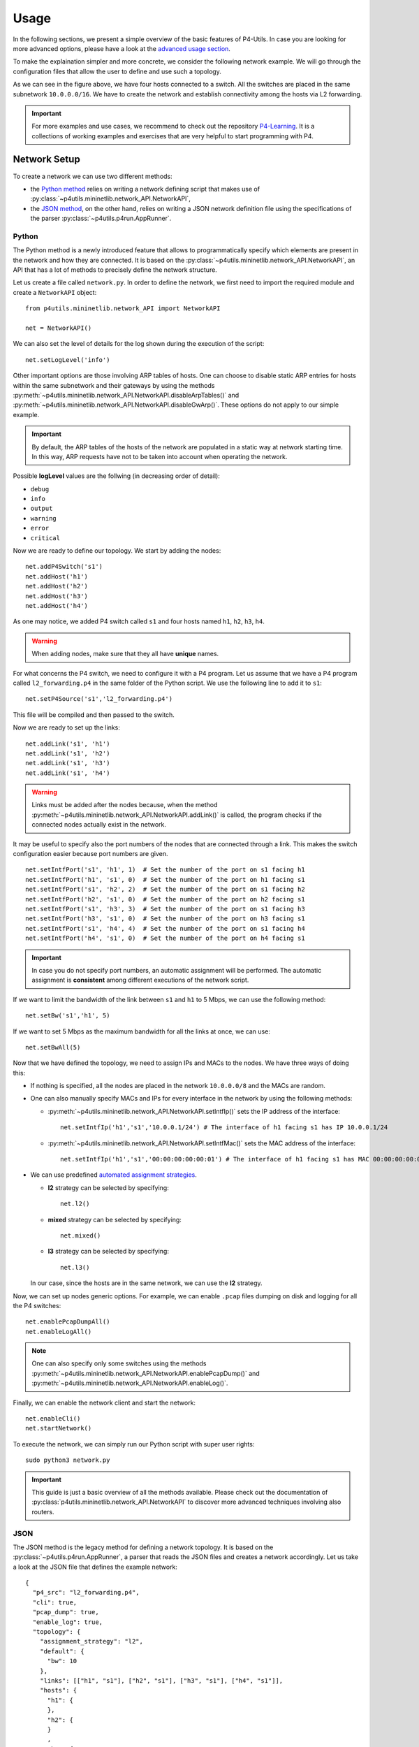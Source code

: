 Usage
=====

__ advanced_usage.html

In the following sections, we present a simple overview of the basic features of P4-Utils.
In case you are looking for more advanced options, please have a look at the `advanced usage
section`__.

To make the explaination simpler and more concrete, we consider the following network
example. We will go through the configuration files that allow the user to define and
use such a topology.

.. image:: _images/l2_topology.png
   :align: center

As we can see in the figure above, we have four hosts connected to a switch. All the
switches are placed in the same subnetwork ``10.0.0.0/16``. We have to create the
network and establish connectivity among the hosts via L2 forwarding.

.. Important::
   __ https://github.com/nsg-ethz/p4-learning

   For more examples and use cases, we recommend to check out the repository `P4-Learning`__. It
   is a collections of working examples and exercises that are very helpful to start programming
   with P4.

Network Setup
-------------

To create a network we can use two different methods:

- __ #python

  the `Python method`__ relies on writing a network defining script 
  that makes use of :py:class:`~p4utils.mininetlib.network_API.NetworkAPI`,

- __ #json

  the `JSON method`__, on the other hand, relies on writing a JSON network
  definition file using the specifications of the parser 
  :py:class:`~p4utils.p4run.AppRunner`.

Python
++++++

The Python method is a newly introduced feature that allows to programmatically
specify which elements are present in the network and how they are connected.
It is based on the :py:class:`~p4utils.mininetlib.network_API.NetworkAPI`, an API that
has a lot of methods to precisely define the network structure.

Let us create a file called ``network.py``. In order to define the network, we first 
need to import the required module and create a ``NetworkAPI`` object::

  from p4utils.mininetlib.network_API import NetworkAPI

  net = NetworkAPI()

We can also set the level of details for the log shown during the execution of
the script::

  net.setLogLevel('info')

Other important options are those involving ARP tables of hosts. One can choose
to disable static ARP entries for hosts within the same subnetwork and their
gateways by using the methods 
:py:meth:`~p4utils.mininetlib.network_API.NetworkAPI.disableArpTables()` and 
:py:meth:`~p4utils.mininetlib.network_API.NetworkAPI.disableGwArp()`. These
options do not apply to our simple example.

.. Important::
   By default, the ARP tables of the hosts of the network are populated in a static 
   way at network starting time. In this way, ARP requests have not to be taken into
   account when operating the network.

Possible **logLevel** values are the follwing (in decreasing order of detail):

- ``debug``
- ``info``
- ``output``
- ``warning``
- ``error``
- ``critical``

Now we are ready to define our topology. We start by adding the nodes::

  net.addP4Switch('s1')
  net.addHost('h1')
  net.addHost('h2')
  net.addHost('h3')
  net.addHost('h4')

As one may notice, we added P4 switch called ``s1`` and four hosts named ``h1``,
``h2``, ``h3``, ``h4``.

.. Warning::
   When adding nodes, make sure that they all have **unique** names.

For what concerns the P4 switch, we need to configure it with a P4 program. Let us
assume that we have a P4 program called ``l2_forwarding.p4`` in the same folder of
the Python script. We use the following line to add it to ``s1``::

  net.setP4Source('s1','l2_forwarding.p4')

This file will be compiled and then passed to the switch.

Now we are ready to set up the links::

  net.addLink('s1', 'h1')
  net.addLink('s1', 'h2')
  net.addLink('s1', 'h3')
  net.addLink('s1', 'h4')

.. Warning::
   Links must be added after the nodes because, when the method 
   :py:meth:`~p4utils.mininetlib.network_API.NetworkAPI.addLink()` is called,
   the program checks if the connected nodes actually exist in the network.

It may be useful to specify also the port numbers of the nodes that are connected through
a link. This makes the switch configuration easier because port numbers are given.

::

  net.setIntfPort('s1', 'h1', 1)  # Set the number of the port on s1 facing h1
  net.setIntfPort('h1', 's1', 0)  # Set the number of the port on h1 facing s1
  net.setIntfPort('s1', 'h2', 2)  # Set the number of the port on s1 facing h2
  net.setIntfPort('h2', 's1', 0)  # Set the number of the port on h2 facing s1
  net.setIntfPort('s1', 'h3', 3)  # Set the number of the port on s1 facing h3
  net.setIntfPort('h3', 's1', 0)  # Set the number of the port on h3 facing s1
  net.setIntfPort('s1', 'h4', 4)  # Set the number of the port on s1 facing h4
  net.setIntfPort('h4', 's1', 0)  # Set the number of the port on h4 facing s1

.. Important::
   In case you do not specify port numbers, an automatic assignment will be performed. The
   automatic assignment is **consistent** among different executions of the network script.

If we want to limit the bandwidth of the link between ``s1`` and ``h1`` to 5 Mbps, we can
use the following method::

  net.setBw('s1','h1', 5)

If we want to set 5 Mbps as the maximum bandwidth for all the links at once, we can use::

  net.setBwAll(5)

Now that we have defined the topology, we need to assign IPs and MACs to the nodes. We have
three ways of doing this:

- If nothing is specified, all the nodes are placed in the network ``10.0.0.0/8`` and 
  the MACs are random.

- One can also manually specify MACs and IPs for every interface in the network by using 
  the following methods:

  + :py:meth:`~p4utils.mininetlib.network_API.NetworkAPI.setIntfIp()` sets the IP address
    of the interface::

      net.setIntfIp('h1','s1','10.0.0.1/24') # The interface of h1 facing s1 has IP 10.0.0.1/24

  + :py:meth:`~p4utils.mininetlib.network_API.NetworkAPI.setIntfMac()` sets the MAC address
    of the interface::
    
      net.setIntfIp('h1','s1','00:00:00:00:00:01') # The interface of h1 facing s1 has MAC 00:00:00:00:00:01

- __ #automated-assignment-strategies

  We can use predefined `automated assignment strategies`__. 
   
  + **l2** strategy can be selected by specifying::

      net.l2()

  + **mixed** strategy can be selected by specifying::

      net.mixed()

  + **l3** strategy can be selected by specifying::

      net.l3()

  In our case, since the hosts are in the same network, we can use the **l2** strategy.

Now, we can set up nodes generic options. For example, we can enable ``.pcap`` files
dumping on disk and logging for all the P4 switches::

  net.enablePcapDumpAll()
  net.enableLogAll()

.. Note::
   One can also specify only some switches using the methods 
   :py:meth:`~p4utils.mininetlib.network_API.NetworkAPI.enablePcapDump()` and 
   :py:meth:`~p4utils.mininetlib.network_API.NetworkAPI.enableLog()`.

Finally, we can enable the network client and start the network::

  net.enableCli()
  net.startNetwork()

To execute the network, we can simply run our Python script with super user rights::

  sudo python3 network.py

.. Important::
   This guide is just a basic overview of all the methods available. Please check
   out the documentation of :py:class:`p4utils.mininetlib.network_API.NetworkAPI` to 
   discover more advanced techniques involving also routers.

JSON
++++

The JSON method is the legacy method for defining a network topology. It is based 
on the :py:class:`~p4utils.p4run.AppRunner`, a parser that reads the JSON files 
and creates a network accordingly. Let us take a look at the JSON file that defines
the example network::

  {
    "p4_src": "l2_forwarding.p4",
    "cli": true,
    "pcap_dump": true,
    "enable_log": true,
    "topology": {
      "assignment_strategy": "l2",
      "default": {
        "bw": 10
      }, 
      "links": [["h1", "s1"], ["h2", "s1"], ["h3", "s1"], ["h4", "s1"]],
      "hosts": {
        "h1": {
        },
        "h2": {
        }
        ,
        "h3": {
        }
        ,
        "h4": {
        }
      },
      "switches": {
        "s1": {
        }
      }
    }
  }

The JSON structure is very simple and intuitive. We have that:

- The field ``p4_src`` indicates the default P4 program that has to be passed
  to the switches. In the example, we assume that we have a P4 file called 
  ``l2_forwarding.p4`` in the same folder of the JSON file.
- The field ``cli`` specifies whether we want to activate the network client after
  the network starts.
- The field ``pcap_dump`` indicates whether we want to activate the packet sniffing
  on the interfaces of the switches or not. The sniffed packets are then saved 
  in ``.pcap`` files.
- The field ``enable_log`` enables or disables the log for switches.
- The ``topology`` field gathers some topology specific instructions:

  + __ #automated-assignment-strategies

    ``assignment_strategy`` allows the user to specify an `automated strategy`__ for 
    assigning addresses to the interfaces. Possible values are ``l2``, ``mixed`` and ``l3``.

  + ``default`` is a collection of default settings that apply to every link.
    For instance, in the JSON example, we force the bandwidth of every link to be 5 Mbps.
    Basically, every parameter that is used to configure links can be specified here to
    set it as default. In addition, two more options can be put here to disable ARP 
    static entries in hosts (which are enabled by default)::

      "auto_arp_tables": false,
      "auto_gw_arp": false

  + ``links`` is simply a list of all the links that are present in the topology. You
    can also specify custom options for a link. Basically, every parameter that can be 
    passed to the constructor of :py:class:`mininet.link.Link`, can be used as option here
    by putting it in a dictionary after the name of the connected nodes. For example, the
    following will set the addresses of the link and limit its bandwidth to 5 Mbps::

      ["h1", "s1", {"bw": 5, "addr1": "00:00:00:00:00:01", "addr2": "00:01:00:00:00:01", "params1": {"ip":"10.0.0.1/24"}}]

    Every parameter whose name contains ``1`` refers to the interface on ``h1``. On the 
    other hand, every parameter whose name contains ``2`` refers to the interface on ``h2``.
    Parameters without numbers in their names simply apply to the whole link.

  + ``hosts`` is a dictionary of hosts. Each host has its own dictionary to pass options.
    If no custom options are passed, then the host dictionary must be left empty.
    For example, the following will set ``10.0.0.254`` as the default gateway for ``h1``::

      "h1": {"defaultRoute": "via 10.0.0.254"}

  + ``switches`` is a dictionary of switches. Each switch has its own dictionary to pass options.
    If no custom options are passed, then the switch dictionary must be left empty.
    For example, the following will set a custom P4 program for switch ``s1``::

      "s1": {"p4_src": "custom.p4"}

To run the network, we simply execute the following command with super user rights::

  sudo p4run --config <path to the JSON configuration file>

In case the JSON configuration file is called ``p4app.json``, we can run the network with::

  sudo p4run

.. Important::
   This explaination is only a brief overview of the most common options available with
   the JSON network configuration file. Please check out the documentation of the module 
   :py:mod:`p4utils.p4run` to discover more advanced techniques involving also routers.

Automated Assignment Strategies
-------------------------------

Specifying the addresses of every interface in the network can be long and cumbersome.
For this reason one can use automated assignment strategies that performs this work for
you, following simple rules.

.. Warning::
   All of the following strategies assume that:

   - Each host is connected to exactly one switch.
   - Only switches and hosts are allowed.
   - Parallel links are not allowed.

l2
++

**l2** strategy places all the devices inside the same IPv4 network (``10.0.0.0/16``). It
is implemented by :py:meth:`~p4utils.mininetlib.network_API.NetworkAPI.l2()`. The IPs and the
MACs are assigned according to the numbers present in the host names. Please check out the 
implementation for further details.

mixed
+++++

**mixed** strategy places the hosts connected to the same switch in the same subnetwork
and different switches (even those linked together) in different ones. It is implemented
by :py:meth:`~p4utils.mininetlib.network_API.NetworkAPI.mixed()`. The IPs and the
MACs are assigned according to the numbers present in the host and switch names. Please
check out the implementation for further details.

l3
++

**l3** strategy places all the hosts in a different subnetwork that is shared
with the fake IP address of the switch port they are connected to. It is implemented
by :py:meth:`~p4utils.mininetlib.network_API.NetworkAPI.l3()`. The IPs and the
MACs are assigned according to the numbers present in the host and switch names.
Please check out the implementation for further details.

Network Client
--------------

The network client is implemented by :py:class:`p4utils.mininetlib.cli.P4CLI`. You can 
check out the available commands in the documentation. However, you can always get a summary
of the commands by typing ``?`` in the client.

Control Plane Configuration
---------------------------
__ advanced_usage.html

Once that we have a working topology with configured P4 switches, we need to populate
the data plane with forwarding information in order to establish connectity. This can 
be done programmatically with a Python script or in a static way with the *Thrift*
client. The first method will be covered in the `advanced usage section`__, whereas the
second is explained below.

Thrift Client
+++++++++++++

To start the *Thrift* client and connect to ``s1``, we need to know the IP and the port of
its *Thrift* server. In our case, the IP is ``127.0.0.1`` and the port is ``9090``.

.. Warning::
   The *Thrift* port number can be explicitly assigned in the network configuration. 
   If it is not specified for any P4 switch in the network, then the alphabetic order 
   is used for the assignment and the first P4 switch will get ``9090``.

After the network starts, we can execute the following command::

  simple_switch_CLI --thrift-port 9090 --thrift-ip 127.0.0.1

In general the following options can be passed to ``simple_switch_CLI``::

  simple_switch_CLI [-h] [--thrift-port THRIFT_PORT]
                         [--thrift-ip THRIFT_IP] [--json JSON]
                         [--pre {None,SimplePre,SimplePreLAG}]

.. Important::
   If they are not specified, the ``simple_switch_CLI`` command assumes that the IP is
   ``127.0.0.1`` and the port is ``9090``. P4-Utils always assigns the IP ``127.0.0.1`` 
   to all the *Thrift* servers, so the only thing that changes from one switch to the
   other is the port the server is listening on.

One can retrieve a list of all the available commands, by typing the following::

  RuntimeCmd: ?

Also, to check the syntax of a command, one can use the follwing::

  RuntimeCmd: help <command>

If we want to populate the forwarding table of the ``s1`` switch of the example, we run::

  RuntimeCmd: table_add dmac forward 00:00:0a:00:00:01 => 1
  Adding entry to exact match table dmac
  match key:           EXACT-00:00:0a:00:00:01
  action:              forward
  runtime data:        00:01
  Entry has been added with handle 0
  RuntimeCmd: table_add dmac forward 00:00:0a:00:00:02 => 2
  Adding entry to exact match table dmac
  match key:           EXACT-00:00:0a:00:00:02
  action:              forward
  runtime data:        00:02
  Entry has been added with handle 1
  RuntimeCmd: table_add dmac forward 00:00:0a:00:00:03 => 3
  Adding entry to exact match table dmac
  match key:           EXACT-00:00:0a:00:00:03
  action:              forward
  runtime data:        00:03
  Entry has been added with handle 2
  RuntimeCmd: table_add dmac forward 00:00:0a:00:00:04 => 4
  Adding entry to exact match table dmac
  match key:           EXACT-00:00:0a:00:00:04
  action:              forward
  runtime data:        00:04
  Entry has been added with handle 3

Command Files
+++++++++++++

Instead of typing each command individually for every switch, one can put them all
(a command per line) in a ``.txt`` file and pass it to P4-Utils that will execute 
it using the ``simple_switch_CLI``. The syntax of these files is the same used by the
client.

For example, the commands typed in the ``s1`` client can be put in a file called
``s1-commands.txt``::

  table_add dmac forward 00:00:0a:00:00:01 => 1
  table_add dmac forward 00:00:0a:00:00:02 => 2
  table_add dmac forward 00:00:0a:00:00:03 => 3
  table_add dmac forward 00:00:0a:00:00:04 => 4

Then this can be passed to P4-Utils by putting this line in the Python network
configuration script (assuming that the script is in the same folder
of the commands file)::

  net.setP4CliInput('s1', 's1-commands.txt')

If you are using the JSON network configuration file, you can specify the *Thrift*
command file by modifying the switch ``s1`` in the ``topology`` field::

  "s1": {"cli_input": "s1-commands.txt"}

In this way, the switch is configured automatically after the network starts.
